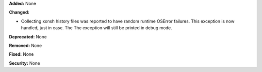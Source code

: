 **Added:** None

**Changed:**

* Collecting xonsh history files was reported to have random runtime
  OSError failures. This exception is now handled, just in case. The
  The exception will still be printed in debug mode.

**Deprecated:** None

**Removed:** None

**Fixed:** None

**Security:** None
